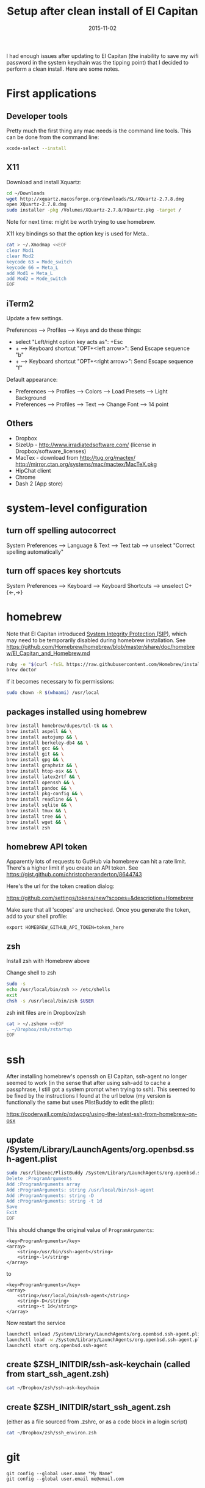 #+TITLE: Setup after clean install of El Capitan
#+DATE: 2015-11-02
#+CATEGORY: notes
#+PROPERTY: TAGS mac
#+PROPERTY: eval never
#+OPTIONS: ^:nil

I had enough issues after updating to El Capitan (the inability to save my
wifi password in the system keychain was the tipping point) that I
decided to perform a clean install. Here are some notes.

* First applications

** Developer tools

Pretty much the first thing any mac needs is the command line tools. This can be done from the command line:

#+BEGIN_SRC sh
xcode-select --install
#+END_SRC

** X11

Download and install Xquartz:

#+BEGIN_SRC sh
cd ~/Downloads
wget http://xquartz.macosforge.org/downloads/SL/XQuartz-2.7.8.dmg
open XQuartz-2.7.8.dmg
sudo installer -pkg /Volumes/XQuartz-2.7.8/XQuartz.pkg -target /
#+END_SRC

Note for next time: might be worth trying to use homebrew.

X11 key bindings so that the option key is used for Meta..

#+BEGIN_SRC sh
cat > ~/.Xmodmap <<EOF
clear Mod1
clear Mod2
keycode 63 = Mode_switch
keycode 66 = Meta_L
add Mod1 = Meta_L
add Mod2 = Mode_switch
EOF
#+END_SRC

** iTerm2

Update a few settings.

Preferences --> Profiles --> Keys and do these things:
- select "Left/right option key acts as": +Esc
- + --> Keyboard shortcut "OPT+<left arrow>": Send Escape sequence "b"
- + --> Keyboard shortcut "OPT+<right arrow>": Send Escape sequence "f"

Default appearance:

- Preferences --> Profiles --> Colors --> Load Presets --> Light Background
- Preferences --> Profiles --> Text --> Change Font --> 14 point

** Others

- Dropbox
- SizeUp - http://www.irradiatedsoftware.com/ (license in Dropbox/software_licenses)
- MacTex - download from http://tug.org/mactex/
  http://mirror.ctan.org/systems/mac/mactex/MacTeX.pkg
- HipChat client
- Chrome
- Dash 2 (App store)

* system-level configuration
** turn off spelling autocorrect
System Preferences --> Language & Text --> Text tab --> unselect "Correct spelling automatically"
** turn off spaces key shortcuts
System Preferences --> Keyboard --> Keyboard Shortcuts --> unselect C+{<-,->}

* homebrew

Note that El Capitan introduced [[https://en.wikipedia.org/wiki/System_Integrity_Protection][System Integrity Protection (SIP)]], which may need to be temporarily disabled during homebrew installation. See https://github.com/Homebrew/homebrew/blob/master/share/doc/homebrew/El_Capitan_and_Homebrew.md

#+BEGIN_SRC sh
ruby -e "$(curl -fsSL https://raw.githubusercontent.com/Homebrew/install/master/install)"
brew doctor
#+END_SRC

If it becomes necessary to fix permissions:

#+BEGIN_SRC sh
sudo chown -R $(whoami) /usr/local
#+END_SRC

** packages installed using homebrew

#+BEGIN_SRC sh
brew install homebrew/dupes/tcl-tk && \
brew install aspell && \
brew install autojump && \
brew install berkeley-db4 && \
brew install gcc && \
brew install git && \
brew install gpg && \
brew install graphviz && \
brew install htop-osx && \
brew install latex2rtf && \
brew install openssh && \
brew install pandoc && \
brew install pkg-config && \
brew install readline && \
brew install sqlite && \
brew install tmux && \
brew install tree && \
brew install wget && \
brew install zsh
#+END_SRC

** homebrew API token

Apparently lots of requests to GutHub via homebrew can hit a rate limit. There's a higher limit if you create an API token. See https://gist.github.com/christopheranderton/8644743

Here's the url for the token creation dialog:

https://github.com/settings/tokens/new?scopes=&description=Homebrew

Make sure that all 'scopes' are unchecked. Once you generate the token, add to your shell profile:

: export HOMEBREW_GITHUB_API_TOKEN=token_here

** zsh

Install zsh with Homebrew above

Change shell to zsh

#+BEGIN_SRC sh
sudo -s
echo /usr/local/bin/zsh >> /etc/shells
exit
chsh -s /usr/local/bin/zsh $USER
#+END_SRC

zsh init files are in Dropbox/zsh

#+BEGIN_SRC sh
cat > ~/.zshenv <<EOF
. ~/Dropbox/zsh/zstartup
EOF
#+END_SRC

* ssh

After installing homebrew's openssh on El Capitan, ssh-agent no longer
seemed to work (in the sense that after using ssh-add to cache a
passphrase, I still got a system prompt when trying to ssh). This
seemed to be fixed by the instructions I found at the url below (my
version is functionally the same but uses PlistBuddy to edit the
plist):

https://coderwall.com/p/qdwcpg/using-the-latest-ssh-from-homebrew-on-osx

** update /System/Library/LaunchAgents/org.openbsd.ssh-agent.plist

#+BEGIN_SRC sh
sudo /usr/libexec/PlistBuddy /System/Library/LaunchAgents/org.openbsd.ssh-agent.plist<<EOF
Delete :ProgramArguments
Add :ProgramArguments array
Add :ProgramArguments: string /usr/local/bin/ssh-agent
Add :ProgramArguments: string -D
Add :ProgramArguments: string -t 1d
Save
Exit
EOF
#+END_SRC

This should change the original value of =ProgramArguments=:

#+BEGIN_EXAMPLE
<key>ProgramArguments</key>
<array>
	<string>/usr/bin/ssh-agent</string>
	<string>-l</string>
</array>
#+END_EXAMPLE

to

#+BEGIN_EXAMPLE
<key>ProgramArguments</key>
<array>
	<string>/usr/local/bin/ssh-agent</string>
	<string>-D</string>
	<string>-t 1d</string>
</array>
#+END_EXAMPLE

Now restart the service

#+BEGIN_SRC sh
launchctl unload /System/Library/LaunchAgents/org.openbsd.ssh-agent.plist
launchctl load -w /System/Library/LaunchAgents/org.openbsd.ssh-agent.plist
launchctl start org.openbsd.ssh-agent
#+END_SRC

** create $ZSH_INITDIR/ssh-ask-keychain (called from start_ssh_agent.zsh)

#+BEGIN_SRC sh :results output :export results :eval yes
cat ~/Dropbox/zsh/ssh-ask-keychain
#+END_SRC

** create $ZSH_INITDIR/start_ssh_agent.zsh

(either as a file sourced from .zshrc, or as a code block in a login script)

#+BEGIN_SRC sh :results output :export results :eval yes
cat ~/Dropbox/zsh/ssh_environ.zsh
#+END_SRC

* git

 : git config --global user.name "My Name"
 : git config --global user.email me@email.com

* emacs

Install emacs24 binary from http://emacsformacosx.com/

http://emacsformacosx.com/emacs-builds/Emacs-24.5-1-universal.dmg

Check out my .emacs.d

#+BEGIN_SRC sh
cd ~
git clone git@github.com:nhoffman/.emacs.d.git
git submodule init
git submodule update
#+END_SRC

* python

Use homebrew - see
https://github.com/Homebrew/homebrew/blob/master/share/doc/homebrew/Homebrew-and-Python.md

Run =brew info python= for required and optional dependencies
(installed above).

#+BEGIN_SRC sh
brew install python --with-berkeley-db4 --with-tcl-tk
brew linkapps python
pip install -U pip
pip install -U setuptools
pip install -U virtualenv
#+END_SRC

Install some python packages using homebrew - these are time consuming to install otherwise.

#+BEGIN_SRC sh
brew install homebrew/python/numpy
#+END_SRC

Install some other packages to the system using pip.

For elpy:

#+BEGIN_SRC sh
pip install -r <(curl https://raw.githubusercontent.com/jorgenschaefer/elpy/master/requirements.txt)
#+END_SRC

ansible

#+BEGIN_SRC sh
sudo mkdir /usr/share/ansible
sudo chown -R $(whoami) /usr/share/ansible
pip install ansible
#+END_SRC

Others

#+BEGIN_SRC sh
pip install csvkit
pip install reportlab
pip install scons
pip install jinja2
#+END_SRC

* R

Really doubling down on homebrew this time around:

#+BEGIN_SRC sh
brew tap homebrew/science
brew install r
#+END_SRC

#+BEGIN_SRC sh
R --slave << EOF
packages <- c("ape", "sqldf", "ROCR", "lattice", "RSQLite", "latticeExtra", "argparse", "data.table")
install.packages(packages, repos="http://cran.fhcrc.org/", dependencies=TRUE, clean=TRUE)
EOF
#+END_SRC

* mail

http://www.washington.edu/itconnect/connect/email/uw-email/configuring/os-x-mail6/

* sshfs

Provided by the project http://osxfuse.github.io/ - the links below
are for binaries provided as installers.

#+BEGIN_SRC sh
cd ~/Downloads
wget http://sourceforge.net/projects/osxfuse/files/osxfuse-2.8.2/osxfuse-2.8.2.dmg
wget https://github.com/osxfuse/sshfs/releases/download/osxfuse-sshfs-2.5.0/sshfs-2.5.0.pkg
#+END_SRC

* wkhtmltopdf

#+BEGIN_SRC sh
cd ~/Downloads
wget 'http://wkhtmltopdf.googlecode.com/files/wkhtmltopdf.dmg'
open wkhtmltopdf.dmg
cp -r /Volumes/wkhtmltopdf/wkhtmltopdf.app /Applications
#+END_SRC

Now create an alias:

#+BEGIN_SRC sh
alias wkhtmltopdf='/Applications/wkhtmltopdf.app/Contents/MacOS/wkhtmltopdf'
#+END_SRC

